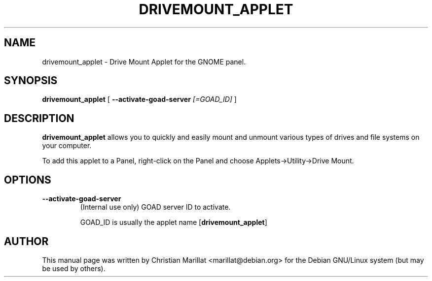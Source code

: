 .\" This manpage has been automatically generated by docbook2man 
.\" from a DocBook document.  This tool can be found at:
.\" <http://shell.ipoline.com/~elmert/comp/docbook2X/> 
.\" Please send any bug reports, improvements, comments, patches, 
.\" etc. to Steve Cheng <steve@ggi-project.org>.
.TH "DRIVEMOUNT_APPLET" "1" "10 februar 2002" "" ""
.SH NAME
drivemount_applet \- Drive Mount Applet for the GNOME panel.
.SH SYNOPSIS

\fBdrivemount_applet\fR [ \fB--activate-goad-server \fI[=GOAD_ID]\fB\fR ]

.SH "DESCRIPTION"
.PP
\fBdrivemount_applet\fR allows you to quickly and easily
mount and unmount various types of drives and file systems on your
computer.
.PP
To add this applet to a Panel, right-click on the Panel and
choose Applets->Utility->Drive Mount.
.SH "OPTIONS"
.TP
\fB--activate-goad-server\fR
(Internal use only) GOAD server ID to activate.

GOAD_ID is usually the applet name [\fBdrivemount_applet\fR]
.SH "AUTHOR"
.PP
This manual page was written by Christian Marillat <marillat@debian.org> for
the Debian GNU/Linux system (but may be used by others).

